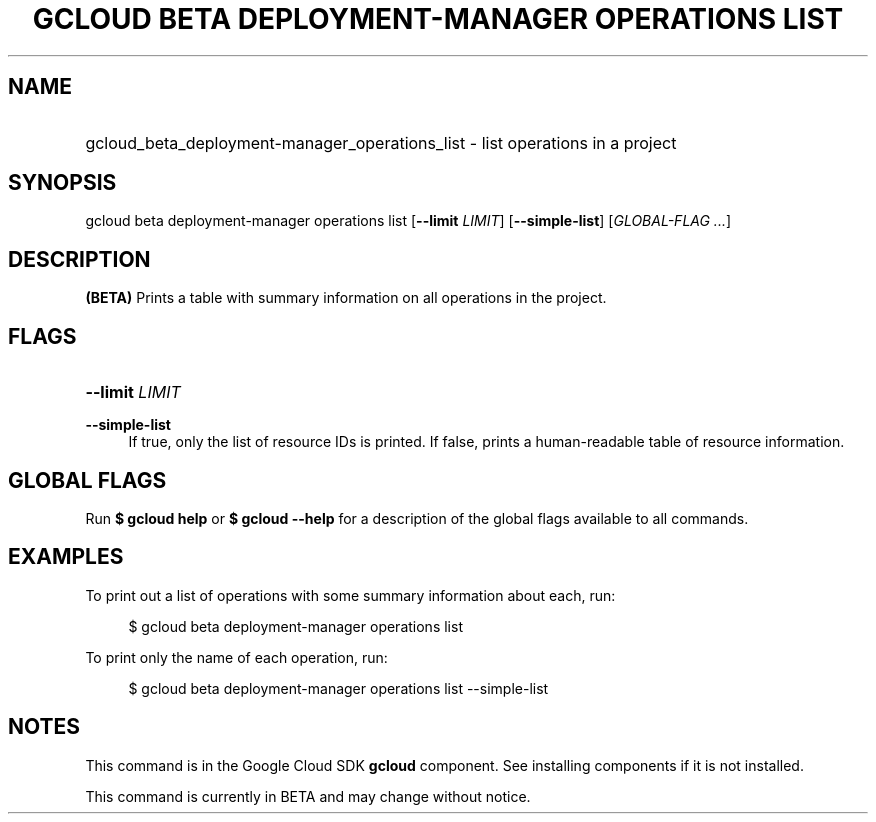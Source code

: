 .TH "GCLOUD BETA DEPLOYMENT-MANAGER OPERATIONS LIST" "1" "" "" ""
.ie \n(.g .ds Aq \(aq
.el       .ds Aq '
.nh
.ad l
.SH "NAME"
.HP
gcloud_beta_deployment-manager_operations_list \- list operations in a project
.SH "SYNOPSIS"
.sp
gcloud beta deployment\-manager operations list [\fB\-\-limit\fR \fILIMIT\fR] [\fB\-\-simple\-list\fR] [\fIGLOBAL\-FLAG \&...\fR]
.SH "DESCRIPTION"
.sp
\fB(BETA)\fR Prints a table with summary information on all operations in the project\&.
.SH "FLAGS"
.HP
\fB\-\-limit\fR \fILIMIT\fR
.RE
.PP
\fB\-\-simple\-list\fR
.RS 4
If true, only the list of resource IDs is printed\&. If false, prints a human\-readable table of resource information\&.
.RE
.SH "GLOBAL FLAGS"
.sp
Run \fB$ \fR\fBgcloud\fR\fB help\fR or \fB$ \fR\fBgcloud\fR\fB \-\-help\fR for a description of the global flags available to all commands\&.
.SH "EXAMPLES"
.sp
To print out a list of operations with some summary information about each, run:
.sp
.if n \{\
.RS 4
.\}
.nf
$ gcloud beta deployment\-manager operations list
.fi
.if n \{\
.RE
.\}
.sp
To print only the name of each operation, run:
.sp
.if n \{\
.RS 4
.\}
.nf
$ gcloud beta deployment\-manager operations list \-\-simple\-list
.fi
.if n \{\
.RE
.\}
.SH "NOTES"
.sp
This command is in the Google Cloud SDK \fBgcloud\fR component\&. See installing components if it is not installed\&.
.sp
This command is currently in BETA and may change without notice\&.
